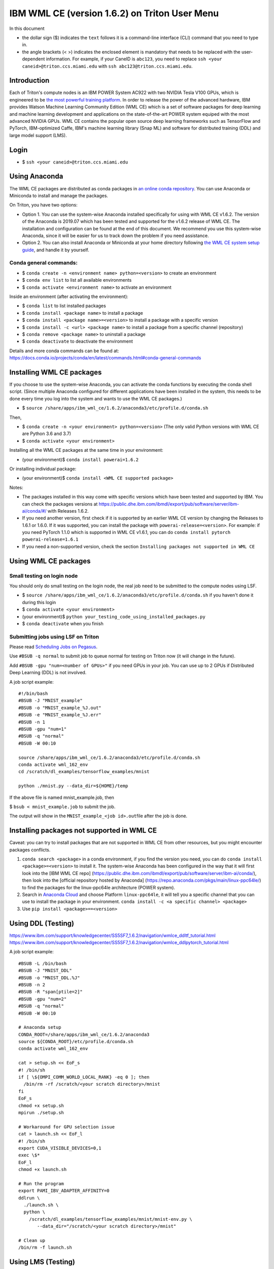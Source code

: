 IBM WML CE (version 1.6.2) on Triton User Menu
==============================================

In this document

-  the dollar sign ($) indicates the ``text`` follows it is a
   command-line interface (CLI) command that you need to type in.
-  the angle brackets (< >) indicates the enclosed element is mandatory
   that needs to be replaced with the user-dependent information. For
   example, if your CaneID is ``abc123``, you need to replace
   ``ssh <your caneid>@triton.ccs.miami.edu`` with
   ``ssh abc123@triton.ccs.miami.edu``.

Introduction
------------

Each of Triton's compute nodes is an IBM POWER System AC922 with two
NVIDIA Tesla V100 GPUs, which is engineered to be `the most powerful
training
platform <https://www.ibm.com/us-en/marketplace/power-systems-ac922>`__.
In order to release the power of the advanced hardware, IBM provides
Watson Machine Learning Community Edition (WML CE) which is a set of
software packages for deep learning and machine learning development and
applications on the state-of-the-art POWER system equiped with the most
advanced NVIDIA GPUs. WML CE contains the popular open source deep
learning frameworks such as TensorFlow and PyTorch, IBM-optimized Caffe,
IBM's machine learning library (Snap ML) and software for distributed
training (DDL) and large model support (LMS).

Login
-----

-  $ ``ssh <your caneid>@triton.ccs.miami.edu``

Using Anaconda
--------------

The WML CE packages are distributed as conda packages in `an online
conda
repository <https://public.dhe.ibm.com/ibmdl/export/pub/software/server/ibm-ai/conda/>`__.
You can use Anaconda or Miniconda to install and manage the packages.

On Triton, you have two options:

-  Option 1. You can use the system-wise Anaconda installed specifically
   for using with WML CE v1.6.2. The version of the Anaconda is 2019.07
   which has been tested and supported for the v1.6.2 release of WML CE.
   The installation and configuration can be found at the end of this
   document. We recommend you use this system-wise Anaconda, since it
   will be easier for us to track down the problem if you need
   assistance.

-  Option 2. You can also install Anaconda or Miniconda at your home
   directory following `the WML CE system setup
   guide <https://www.ibm.com/support/knowledgecenter/SS5SF7_1.6.2/navigation/wmlce_setupAnaconda.html>`__,
   and handle it by yourself.

Conda general commands:
~~~~~~~~~~~~~~~~~~~~~~~

-  $ ``conda create -n <environment name> python=<version>`` to create
   an environment
-  $ ``conda env list`` to list all available environments
-  $ ``conda activate <environment name>`` to activate an environment

Inside an environment (after activating the environment):

-  $ ``conda list`` to list installed packages
-  $ ``conda install <package name>`` to install a package
-  $ ``conda install <package name>=<version>`` to install a package
   with a specific version
-  $ ``conda install -c <url> <package name>`` to install a package from
   a specific channel (repository)
-  $ ``conda remove <package name>`` to uninstall a package
-  $ ``conda deactivate`` to deactivate the environment

Details and more conda commands can be found at:
https://docs.conda.io/projects/conda/en/latest/commands.html#conda-general-commands

Installing WML CE packages
--------------------------

If you choose to use the system-wise Anaconda, you can activate the
conda functions by executing the conda shell script. (Since multiple
Anaconda configured for different applications have been installed in
the system, this needs to be done every time you log into the system and
wants to use the WML CE packages.)

-  $
   ``source /share/apps/ibm_wml_ce/1.6.2/anaconda3/etc/profile.d/conda.sh``

Then,

-  $ ``conda create -n <your environment> python=<version>`` (The only
   valid Python versions with WML CE are Python 3.6 and 3.7)
-  $ ``conda activate <your environment>``

Installing all the WML CE packages at the same time in your environment:

-  (your environment)$ ``conda install powerai=1.6.2``

Or installing individual package:

-  (your environment)$ ``conda install <WML CE supported package>``

Notes:

-  The packages installed in this way come with specific versions which
   have been tested and supported by IBM. You can check the packages
   versions at
   https://public.dhe.ibm.com/ibmdl/export/pub/software/server/ibm-ai/conda/#/
   with Releases 1.6.2.

-  If you need another version, first check if it is supported by an
   earlier WML CE version by changing the Releases to 1.6.1 or 1.6.0. If
   it was supported, you can install the package with
   ``powerai-release=<version>``. For example: if you need PyTorch 1.1.0
   which is supported in WML CE v1.6.1, you can do
   ``conda install pytorch powerai-release=1.6.1``

-  If you need a non-supported version, check the section
   ``Installing packages not supported in WML CE``

Using WML CE packages
---------------------

Small testing on login node
~~~~~~~~~~~~~~~~~~~~~~~~~~~

You should only do small testing on the login node, the real job need to
be submitted to the compute nodes using LSF.

-  $
   ``source /share/apps/ibm_wml_ce/1.6.2/anaconda3/etc/profile.d/conda.sh``
   if you haven't done it during this login
-  $ ``conda activate <your environment>``
-  (your environment)$
   ``python your_testing_code_using_installed_packages.py``
-  $ ``conda deactivate`` when you finish

Submitting jobs using LSF on Triton
~~~~~~~~~~~~~~~~~~~~~~~~~~~~~~~~~~~

Please read `Scheduling Jobs on
Pegasus <https://acs-docs.readthedocs.io/pegasus/jobs/README.html>`__.

Use ``#BSUB -q normal`` to submit job to queue normal for testing on
Triton now (it will change in the future).

Add ``#BSUB -gpu "num=<number of GPUs>"`` if you need GPUs in your job.
You can use up to 2 GPUs if Distributed Deep Learning (DDL) is not
involved.

A job script example:

::

    #!/bin/bash
    #BSUB -J "MNIST_example"
    #BSUB -o "MNIST_example_%J.out"
    #BSUB -e "MNIST_example_%J.err"
    #BSUB -n 1 
    #BSUB -gpu "num=1"
    #BSUB -q "normal"
    #BSUB -W 00:10

    source /share/apps/ibm_wml_ce/1.6.2/anaconda3/etc/profile.d/conda.sh
    conda activate wml_162_env
    cd /scratch/dl_examples/tensorflow_examples/mnist

    python ./mnist.py --data_dir=${HOME}/temp

If the above file is named mnist\_example.job, then

$ ``bsub < mnist_example.job`` to submit the job.

The output will show in the ``MNIST_example_<job id>.out``\ file after
the job is done.

Installing packages not supported in WML CE
-------------------------------------------

Caveat: you can try to install packages that are not supported in WML CE
from other resources, but you might encounter packages conflicts.

1. ``conda search <package>`` in a conda environment, if you find the
   version you need, you can do ``conda install <package>=<version>`` to
   install it. The system-wise Anaconda has been configured in the way
   that it will first look into the [IBM WML CE repo]
   (https://public.dhe.ibm.com/ibmdl/export/pub/software/server/ibm-ai/conda/),
   then look into the [official repository hosted by Anaconda]
   (https://repo.anaconda.com/pkgs/main/linux-ppc64le/) to find the
   packages for the linux-ppc64le architecture (POWER system).

2. Search in `Anaconda Cloud <https://anaconda.org/>`__ and choose
   Platform ``linux-ppc64le``, it will tell you a specific channel that
   you can use to install the package in your environment.
   ``conda install -c <a specific channel> <package>``

3. Use ``pip install <package>==<version>``

Using DDL (Testing)
-------------------

https://www.ibm.com/support/knowledgecenter/SS5SF7_1.6.2/navigation/wmlce_ddltf_tutorial.html
https://www.ibm.com/support/knowledgecenter/SS5SF7_1.6.2/navigation/wmlce_ddlpytorch_tutorial.html

A job script example:

::

   #BSUB -L /bin/bash
   #BSUB -J "MNIST_DDL"
   #BSUB -o "MNIST_DDL.%J"
   #BSUB -n 2
   #BSUB -R "span[ptile=2]"
   #BSUB -gpu "num=2"
   #BSUB -q "normal"
   #BSUB -W 00:10

   # Anaconda setup
   CONDA_ROOT=/share/apps/ibm_wml_ce/1.6.2/anaconda3
   source ${CONDA_ROOT}/etc/profile.d/conda.sh
   conda activate wml_162_env

   cat > setup.sh << EoF_s
   #! /bin/sh
   if [ \${OMPI_COMM_WORLD_LOCAL_RANK} -eq 0 ]; then
     /bin/rm -rf /scratch/<your scratch directory>/mnist
   fi
   EoF_s
   chmod +x setup.sh
   mpirun ./setup.sh

   # Workaround for GPU selection issue
   cat > launch.sh << EoF_l
   #! /bin/sh
   export CUDA_VISIBLE_DEVICES=0,1
   exec \$*
   EoF_l
   chmod +x launch.sh

   # Run the program
   export PAMI_IBV_ADAPTER_AFFINITY=0
   ddlrun \
     ./launch.sh \
     python \
       /scratch/dl_examples/tensorflow_examples/mnist/mnist-env.py \
          --data_dir="/scratch/<your scratch directory>/mnist"

   # Clean up
   /bin/rm -f launch.sh

Using LMS (Testing)
-------------------

https://www.ibm.com/support/knowledgecenter/SS5SF7_1.6.2/navigation/wmlce_getstarted_tflmsv2.html
https://www.ibm.com/support/knowledgecenter/SS5SF7_1.6.2/navigation/wmlce_getstarted_pytorch.html

How system-wise Anaconda was installed and configured
-----------------------------------------------------

Intallation
~~~~~~~~~~~

-  $ ``mkdir -p /share/apps/ibm_wml_ce/1.6.2``
-  $ ``cd /share/apps/ibm_wml_ce/1.6.2``
-  $
   ``wget https://repo.continuum.io/archive/Anaconda3-2019.07-Linux-ppc64le.sh``
-  $ ``bash Anaconda3-2019.07-Linux-ppc64le.sh``
-  Installing at location ``/share/apps/ibm_wml_ce/1.6.2/anaconda3``

Notes:

-  Answering ``no`` to not allow the installer to initialize Anaconda3.
   This is to avoid conflicts with other Anaconda installed.

Configuration
~~~~~~~~~~~~~

-  $
   ``source /share/apps/ibm_wml_ce/1.6.2/anaconda3/etc/profile.d/conda.sh``
-  $ ``conda config --system --set channel_priority strict``
-  $
   ``conda config --system --add default_channels https://repo.anaconda.com/pkgs/main``
-  $
   ``conda config --system --add default_channels https://repo.anaconda.com/pkgs/r``
-  $
   ``conda config --system --prepend channels https://public.dhe.ibm.com/ibmdl/export/pub/software/server/ibm-ai/conda/``
-  $ ``conda config --system --set auto_activate_base false``

Notes:

-  Using ``--system`` writes to the .condarc file located at
   ``/share/apps/ibm_wml_ce/1.6.2/anaconda3/.condarc`` instead of
   ``/root/.condarc`` to avoid conflicts with other Anconda installed.

Installing all supported packages in one Conda environment
~~~~~~~~~~~~~~~~~~~~~~~~~~~~~~~~~~~~~~~~~~~~~~~~~~~~~~~~~~

-  $ ``conda create -n wml_162_env python=3.7``
-  $ ``conda activate wml_162_env``
-  (wml\_162\_env)$ ``conda install powerai``

Notes:

-  The environment is created at
   ``/share/apps/ibm_wml_ce/1.6.2/anaconda3/envs``

References and Additional Resources
-----------------------------------

`Watson Machine Learning Community
Edition <https://developer.ibm.com/linuxonpower/deep-learning-powerai/releases/>`__

`IBM Watson Machine Learning Community Edition Version 1.6.2
documentation <https://www.ibm.com/support/knowledgecenter/SS5SF7_1.6.2/navigation/welcome.html>`__

`Deep learning and AI on Power Systems technical
resources <https://developer.ibm.com/linuxonpower/deep-learning-powerai/library/>`__

